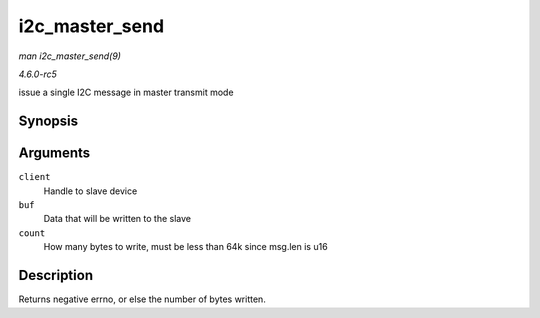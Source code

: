 .. -*- coding: utf-8; mode: rst -*-

.. _API-i2c-master-send:

===============
i2c_master_send
===============

*man i2c_master_send(9)*

*4.6.0-rc5*

issue a single I2C message in master transmit mode


Synopsis
========

.. c:function:: int i2c_master_send( const struct i2c_client * client, const char * buf, int count )

Arguments
=========

``client``
    Handle to slave device

``buf``
    Data that will be written to the slave

``count``
    How many bytes to write, must be less than 64k since msg.len is u16


Description
===========

Returns negative errno, or else the number of bytes written.


.. ------------------------------------------------------------------------------
.. This file was automatically converted from DocBook-XML with the dbxml
.. library (https://github.com/return42/sphkerneldoc). The origin XML comes
.. from the linux kernel, refer to:
..
.. * https://github.com/torvalds/linux/tree/master/Documentation/DocBook
.. ------------------------------------------------------------------------------
